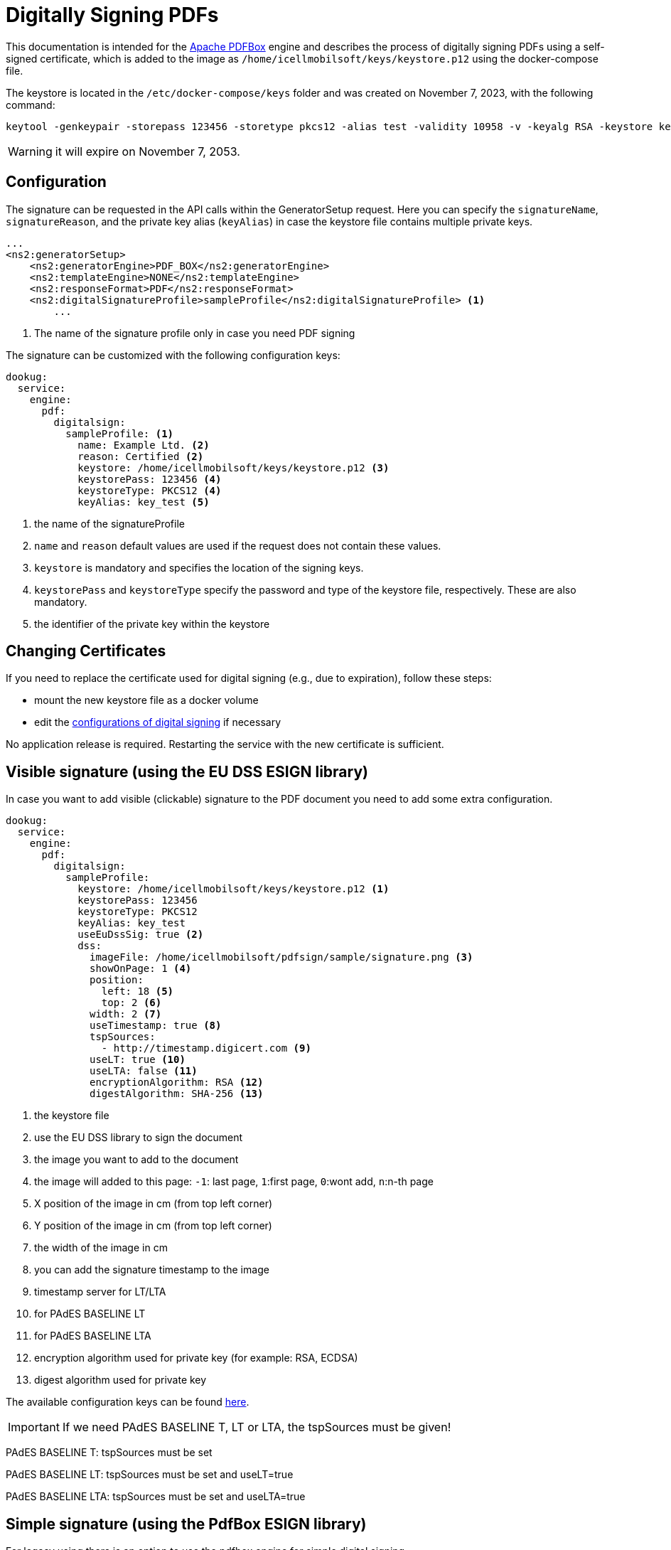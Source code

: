 = Digitally Signing PDFs

This documentation is intended for the https://pdfbox.apache.org/[Apache PDFBox] engine and describes the process of digitally signing PDFs using a self-signed certificate, which is added to the image as `/home/icellmobilsoft/keys/keystore.p12` using the docker-compose file.

The keystore is located in the `/etc/docker-compose/keys` folder and was created on November 7, 2023, with the following command:

[source,text]
----
keytool -genkeypair -storepass 123456 -storetype pkcs12 -alias test -validity 10958 -v -keyalg RSA -keystore keystore.p12
----

[WARNING]
====
it will expire on November 7, 2053.

====

== Configuration

The signature can be requested in the API calls within the GeneratorSetup request. Here you can specify the `signatureName`, `signatureReason`, and the private key alias (`keyAlias`) in case the keystore file contains multiple private keys.

[source,xml]
----
...
<ns2:generatorSetup>
    <ns2:generatorEngine>PDF_BOX</ns2:generatorEngine>
    <ns2:templateEngine>NONE</ns2:templateEngine>
    <ns2:responseFormat>PDF</ns2:responseFormat>
    <ns2:digitalSignatureProfile>sampleProfile</ns2:digitalSignatureProfile> <1>
        ...
----
<1> The name of the signature profile only in case you need PDF signing

The signature can be customized with the following configuration keys:
[source,yaml]
----
dookug:
  service:
    engine:
      pdf:
        digitalsign:
          sampleProfile: <1>
            name: Example Ltd. <2>
            reason: Certified <2>
            keystore: /home/icellmobilsoft/keys/keystore.p12 <3>
            keystorePass: 123456 <4>
            keystoreType: PKCS12 <4>
            keyAlias: key_test <5>
----
<1> the name of the signatureProfile
<2> `name` and `reason` default values are used if the request does not contain these values.
<3> `keystore` is mandatory and specifies the location of the signing keys.
<4> `keystorePass` and `keystoreType` specify the password and type of the keystore file, respectively. These are also mandatory.
<5> the identifier of the private key within the keystore

== Changing Certificates

If you need to replace the certificate used for digital signing (e.g., due to expiration), follow these steps:

- mount the new keystore file as a docker volume
- edit the <<pdf-signing-config, configurations of digital signing>> if necessary

No application release is required. Restarting the service with the new certificate is sufficient.

== Visible signature (using the EU DSS ESIGN library)

In case you want to add visible (clickable) signature to the PDF document you need to add some extra configuration.

----
dookug:
  service:
    engine:
      pdf:
        digitalsign:
          sampleProfile:
            keystore: /home/icellmobilsoft/keys/keystore.p12 <1>
            keystorePass: 123456
            keystoreType: PKCS12
            keyAlias: key_test
            useEuDssSig: true <2>
            dss:
              imageFile: /home/icellmobilsoft/pdfsign/sample/signature.png <3>
              showOnPage: 1 <4>
              position:
                left: 18 <5>
                top: 2 <6>
              width: 2 <7>
              useTimestamp: true <8>
              tspSources:
                - http://timestamp.digicert.com <9>
              useLT: true <10>
              useLTA: false <11>
              encryptionAlgorithm: RSA <12>
              digestAlgorithm: SHA-256 <13>
----
<1> the keystore file
<2> use the EU DSS library to sign the document
<3> the image you want to add to the document
<4> the image will added to this page: `-1`: last page, `1`:first page, `0`:wont add, `n`:n-th page 
<5> X position of the image in cm (from top left corner)
<6> Y position of the image in cm (from top left corner)
<7> the width of the image in cm
<8> you can add the signature timestamp to the image
<9> timestamp server for LT/LTA
<10> for PAdES BASELINE LT
<11> for PAdES BASELINE LTA
<12> encryption algorithm used for private key (for example: RSA, ECDSA)
<13> digest algorithm used for private key

The available configuration keys can be found <<pdfSignatureConfiguration,here>>.

[IMPORTANT]
====
If we need PAdES BASELINE T, LT or LTA, the tspSources must be given!
====

PAdES BASELINE T: tspSources must be set 

PAdES BASELINE LT: tspSources must be set and useLT=true

PAdES BASELINE LTA: tspSources must be set and useLTA=true

== Simple signature (using the PdfBox ESIGN library)

For legacy using there is an option to use the pdfbox engine for simple digital signing. 

----
dookug:
  service:
    engine:
      pdf:
        digitalsign:
          sampleProfile:
            keystore: /home/icellmobilsoft/keys/keystore.p12 <1>
            keystorePass: 123456
            keystoreType: PKCS12
            keyAlias: key_test
            pdfBox:
              signatureAlgorithm: SHA256WithRSA <2>
----
<1> the keystore file
<2> the certificate algorithm used for the pdfbox engined digital signing (not DSS!). For example: `SHA256withECDSA` Default: `SHA256WithRSA`

[NOTE]
====
Here you can find the available signature algorithm identifiers

https://github.com/bcgit/bc-java/blob/main/pkix/src/main/java/org/bouncycastle/operator/DefaultSignatureAlgorithmIdentifierFinder.java#L745

====
 

The available configuration keys can be found <<pdfSignatureConfiguration,here>>.


